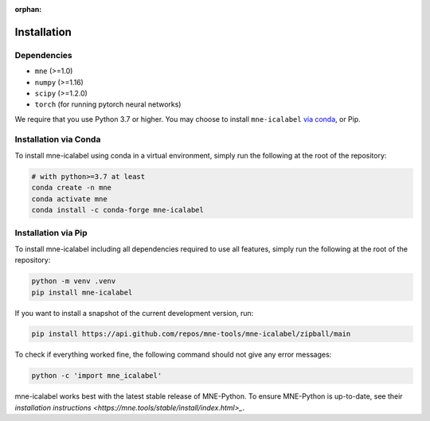 :orphan:

Installation
============

Dependencies
------------

* ``mne`` (>=1.0)
* ``numpy`` (>=1.16)
* ``scipy`` (>=1.2.0)
* ``torch`` (for running pytorch neural networks)

We require that you use Python 3.7 or higher.
You may choose to install ``mne-icalabel`` `via conda <#Installation via conda>`_,
or Pip.

Installation via Conda
----------------------

To install mne-icalabel using conda in a virtual environment,
simply run the following at the root of the repository:

.. code-block:: bash

   # with python>=3.7 at least
   conda create -n mne
   conda activate mne
   conda install -c conda-forge mne-icalabel


Installation via Pip
--------------------

To install mne-icalabel including all dependencies required to use all features,
simply run the following at the root of the repository:

.. code-block:: bash

    python -m venv .venv
    pip install mne-icalabel

If you want to install a snapshot of the current development version, run:

.. code-block:: bash

   pip install https://api.github.com/repos/mne-tools/mne-icalabel/zipball/main

To check if everything worked fine, the following command should not give any
error messages:

.. code-block:: bash

   python -c 'import mne_icalabel'

mne-icalabel works best with the latest stable release of MNE-Python. To ensure
MNE-Python is up-to-date, see their `installation instructions <https://mne.tools/stable/install/index.html>_`.
